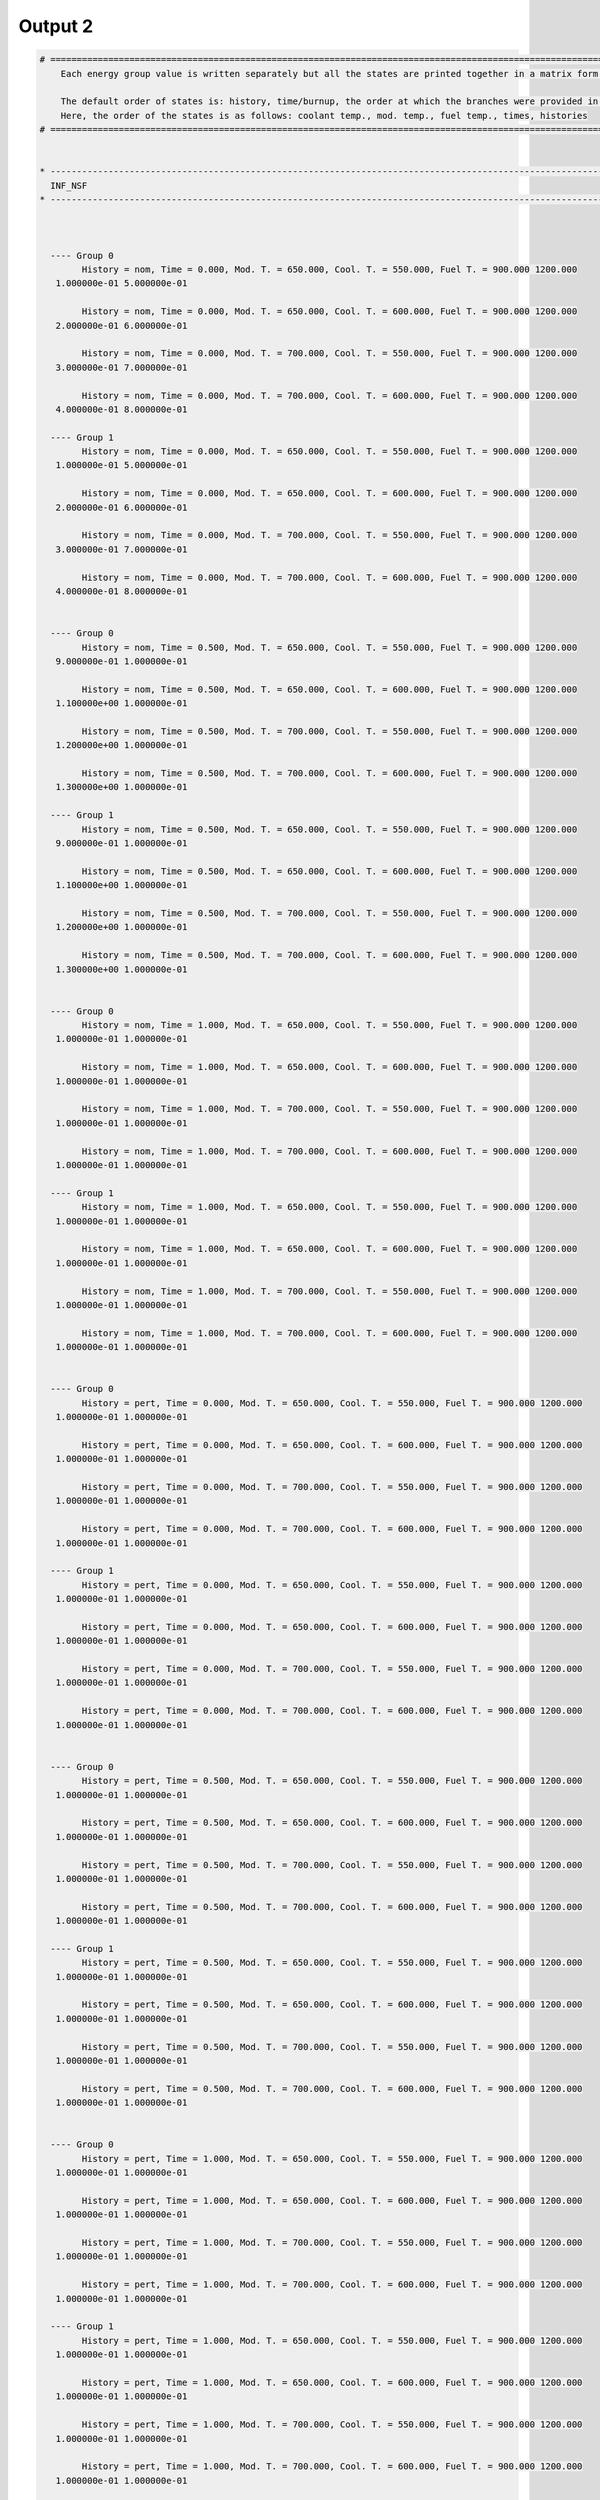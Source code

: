 .. _single_output2:

Output 2
--------

.. code::

	# ===================================================================================================================================================
	    Each energy group value is written separately but all the states are printed together in a matrix form.
	    
	    The default order of states is: history, time/burnup, the order at which the branches were provided in the universe file.
	    Here, the order of the states is as follows: coolant temp., mod. temp., fuel temp., times, histories
	# ===================================================================================================================================================
	
	
	* ---------------------------------------------------------------------------------------------------------------------------------------------------
	  INF_NSF
	* ---------------------------------------------------------------------------------------------------------------------------------------------------
	
	
	
	  ---- Group 0 
		History = nom, Time = 0.000, Mod. T. = 650.000, Cool. T. = 550.000, Fuel T. = 900.000 1200.000
	   1.000000e-01 5.000000e-01 
	
		History = nom, Time = 0.000, Mod. T. = 650.000, Cool. T. = 600.000, Fuel T. = 900.000 1200.000
	   2.000000e-01 6.000000e-01 
	
		History = nom, Time = 0.000, Mod. T. = 700.000, Cool. T. = 550.000, Fuel T. = 900.000 1200.000
	   3.000000e-01 7.000000e-01 
	
		History = nom, Time = 0.000, Mod. T. = 700.000, Cool. T. = 600.000, Fuel T. = 900.000 1200.000
	   4.000000e-01 8.000000e-01 
	
	  ---- Group 1 
		History = nom, Time = 0.000, Mod. T. = 650.000, Cool. T. = 550.000, Fuel T. = 900.000 1200.000
	   1.000000e-01 5.000000e-01 
	
		History = nom, Time = 0.000, Mod. T. = 650.000, Cool. T. = 600.000, Fuel T. = 900.000 1200.000
	   2.000000e-01 6.000000e-01 
	
		History = nom, Time = 0.000, Mod. T. = 700.000, Cool. T. = 550.000, Fuel T. = 900.000 1200.000
	   3.000000e-01 7.000000e-01 
	
		History = nom, Time = 0.000, Mod. T. = 700.000, Cool. T. = 600.000, Fuel T. = 900.000 1200.000
	   4.000000e-01 8.000000e-01 
	
	
	  ---- Group 0 
		History = nom, Time = 0.500, Mod. T. = 650.000, Cool. T. = 550.000, Fuel T. = 900.000 1200.000
	   9.000000e-01 1.000000e-01 
	
		History = nom, Time = 0.500, Mod. T. = 650.000, Cool. T. = 600.000, Fuel T. = 900.000 1200.000
	   1.100000e+00 1.000000e-01 
	
		History = nom, Time = 0.500, Mod. T. = 700.000, Cool. T. = 550.000, Fuel T. = 900.000 1200.000
	   1.200000e+00 1.000000e-01 
	
		History = nom, Time = 0.500, Mod. T. = 700.000, Cool. T. = 600.000, Fuel T. = 900.000 1200.000
	   1.300000e+00 1.000000e-01 
	
	  ---- Group 1 
		History = nom, Time = 0.500, Mod. T. = 650.000, Cool. T. = 550.000, Fuel T. = 900.000 1200.000
	   9.000000e-01 1.000000e-01 
	
		History = nom, Time = 0.500, Mod. T. = 650.000, Cool. T. = 600.000, Fuel T. = 900.000 1200.000
	   1.100000e+00 1.000000e-01 
	
		History = nom, Time = 0.500, Mod. T. = 700.000, Cool. T. = 550.000, Fuel T. = 900.000 1200.000
	   1.200000e+00 1.000000e-01 
	
		History = nom, Time = 0.500, Mod. T. = 700.000, Cool. T. = 600.000, Fuel T. = 900.000 1200.000
	   1.300000e+00 1.000000e-01 
	
	
	  ---- Group 0 
		History = nom, Time = 1.000, Mod. T. = 650.000, Cool. T. = 550.000, Fuel T. = 900.000 1200.000
	   1.000000e-01 1.000000e-01 
	
		History = nom, Time = 1.000, Mod. T. = 650.000, Cool. T. = 600.000, Fuel T. = 900.000 1200.000
	   1.000000e-01 1.000000e-01 
	
		History = nom, Time = 1.000, Mod. T. = 700.000, Cool. T. = 550.000, Fuel T. = 900.000 1200.000
	   1.000000e-01 1.000000e-01 
	
		History = nom, Time = 1.000, Mod. T. = 700.000, Cool. T. = 600.000, Fuel T. = 900.000 1200.000
	   1.000000e-01 1.000000e-01 
	
	  ---- Group 1 
		History = nom, Time = 1.000, Mod. T. = 650.000, Cool. T. = 550.000, Fuel T. = 900.000 1200.000
	   1.000000e-01 1.000000e-01 
	
		History = nom, Time = 1.000, Mod. T. = 650.000, Cool. T. = 600.000, Fuel T. = 900.000 1200.000
	   1.000000e-01 1.000000e-01 
	
		History = nom, Time = 1.000, Mod. T. = 700.000, Cool. T. = 550.000, Fuel T. = 900.000 1200.000
	   1.000000e-01 1.000000e-01 
	
		History = nom, Time = 1.000, Mod. T. = 700.000, Cool. T. = 600.000, Fuel T. = 900.000 1200.000
	   1.000000e-01 1.000000e-01 
	
	
	  ---- Group 0 
		History = pert, Time = 0.000, Mod. T. = 650.000, Cool. T. = 550.000, Fuel T. = 900.000 1200.000
	   1.000000e-01 1.000000e-01 
	
		History = pert, Time = 0.000, Mod. T. = 650.000, Cool. T. = 600.000, Fuel T. = 900.000 1200.000
	   1.000000e-01 1.000000e-01 
	
		History = pert, Time = 0.000, Mod. T. = 700.000, Cool. T. = 550.000, Fuel T. = 900.000 1200.000
	   1.000000e-01 1.000000e-01 
	
		History = pert, Time = 0.000, Mod. T. = 700.000, Cool. T. = 600.000, Fuel T. = 900.000 1200.000
	   1.000000e-01 1.000000e-01 
	
	  ---- Group 1 
		History = pert, Time = 0.000, Mod. T. = 650.000, Cool. T. = 550.000, Fuel T. = 900.000 1200.000
	   1.000000e-01 1.000000e-01 
	
		History = pert, Time = 0.000, Mod. T. = 650.000, Cool. T. = 600.000, Fuel T. = 900.000 1200.000
	   1.000000e-01 1.000000e-01 
	
		History = pert, Time = 0.000, Mod. T. = 700.000, Cool. T. = 550.000, Fuel T. = 900.000 1200.000
	   1.000000e-01 1.000000e-01 
	
		History = pert, Time = 0.000, Mod. T. = 700.000, Cool. T. = 600.000, Fuel T. = 900.000 1200.000
	   1.000000e-01 1.000000e-01 
	
	
	  ---- Group 0 
		History = pert, Time = 0.500, Mod. T. = 650.000, Cool. T. = 550.000, Fuel T. = 900.000 1200.000
	   1.000000e-01 1.000000e-01 
	
		History = pert, Time = 0.500, Mod. T. = 650.000, Cool. T. = 600.000, Fuel T. = 900.000 1200.000
	   1.000000e-01 1.000000e-01 
	
		History = pert, Time = 0.500, Mod. T. = 700.000, Cool. T. = 550.000, Fuel T. = 900.000 1200.000
	   1.000000e-01 1.000000e-01 
	
		History = pert, Time = 0.500, Mod. T. = 700.000, Cool. T. = 600.000, Fuel T. = 900.000 1200.000
	   1.000000e-01 1.000000e-01 
	
	  ---- Group 1 
		History = pert, Time = 0.500, Mod. T. = 650.000, Cool. T. = 550.000, Fuel T. = 900.000 1200.000
	   1.000000e-01 1.000000e-01 
	
		History = pert, Time = 0.500, Mod. T. = 650.000, Cool. T. = 600.000, Fuel T. = 900.000 1200.000
	   1.000000e-01 1.000000e-01 
	
		History = pert, Time = 0.500, Mod. T. = 700.000, Cool. T. = 550.000, Fuel T. = 900.000 1200.000
	   1.000000e-01 1.000000e-01 
	
		History = pert, Time = 0.500, Mod. T. = 700.000, Cool. T. = 600.000, Fuel T. = 900.000 1200.000
	   1.000000e-01 1.000000e-01 
	
	
	  ---- Group 0 
		History = pert, Time = 1.000, Mod. T. = 650.000, Cool. T. = 550.000, Fuel T. = 900.000 1200.000
	   1.000000e-01 1.000000e-01 
	
		History = pert, Time = 1.000, Mod. T. = 650.000, Cool. T. = 600.000, Fuel T. = 900.000 1200.000
	   1.000000e-01 1.000000e-01 
	
		History = pert, Time = 1.000, Mod. T. = 700.000, Cool. T. = 550.000, Fuel T. = 900.000 1200.000
	   1.000000e-01 1.000000e-01 
	
		History = pert, Time = 1.000, Mod. T. = 700.000, Cool. T. = 600.000, Fuel T. = 900.000 1200.000
	   1.000000e-01 1.000000e-01 
	
	  ---- Group 1 
		History = pert, Time = 1.000, Mod. T. = 650.000, Cool. T. = 550.000, Fuel T. = 900.000 1200.000
	   1.000000e-01 1.000000e-01 
	
		History = pert, Time = 1.000, Mod. T. = 650.000, Cool. T. = 600.000, Fuel T. = 900.000 1200.000
	   1.000000e-01 1.000000e-01 
	
		History = pert, Time = 1.000, Mod. T. = 700.000, Cool. T. = 550.000, Fuel T. = 900.000 1200.000
	   1.000000e-01 1.000000e-01 
	
		History = pert, Time = 1.000, Mod. T. = 700.000, Cool. T. = 600.000, Fuel T. = 900.000 1200.000
	   1.000000e-01 1.000000e-01 
	
	
	
	* ---------------------------------------------------------------------------------------------------------------------------------------------------
	  INF_SP0
	* ---------------------------------------------------------------------------------------------------------------------------------------------------
	
	
	
	  ---- Group 0 --> Group 0 
		History = nom, Time = 0.000, Mod. T. = 650.000, Cool. T. = 550.000, Fuel T. = 900.000 1200.000
	   1.000000e-01 1.000000e-01 
	
		History = nom, Time = 0.000, Mod. T. = 650.000, Cool. T. = 600.000, Fuel T. = 900.000 1200.000
	   1.000000e-01 1.000000e-01 
	
		History = nom, Time = 0.000, Mod. T. = 700.000, Cool. T. = 550.000, Fuel T. = 900.000 1200.000
	   1.000000e-01 1.000000e-01 
	
		History = nom, Time = 0.000, Mod. T. = 700.000, Cool. T. = 600.000, Fuel T. = 900.000 1200.000
	   1.000000e-01 1.000000e-01 
	
	  ---- Group 0 --> Group 1 
		History = nom, Time = 0.000, Mod. T. = 650.000, Cool. T. = 550.000, Fuel T. = 900.000 1200.000
	   1.000000e-01 1.000000e-01 
	
		History = nom, Time = 0.000, Mod. T. = 650.000, Cool. T. = 600.000, Fuel T. = 900.000 1200.000
	   1.000000e-01 1.000000e-01 
	
		History = nom, Time = 0.000, Mod. T. = 700.000, Cool. T. = 550.000, Fuel T. = 900.000 1200.000
	   1.000000e-01 1.000000e-01 
	
		History = nom, Time = 0.000, Mod. T. = 700.000, Cool. T. = 600.000, Fuel T. = 900.000 1200.000
	   1.000000e-01 1.000000e-01 
	
	  ---- Group 1 --> Group 0 
		History = nom, Time = 0.000, Mod. T. = 650.000, Cool. T. = 550.000, Fuel T. = 900.000 1200.000
	   1.000000e-01 1.000000e-01 
	
		History = nom, Time = 0.000, Mod. T. = 650.000, Cool. T. = 600.000, Fuel T. = 900.000 1200.000
	   1.000000e-01 1.000000e-01 
	
		History = nom, Time = 0.000, Mod. T. = 700.000, Cool. T. = 550.000, Fuel T. = 900.000 1200.000
	   1.000000e-01 1.000000e-01 
	
		History = nom, Time = 0.000, Mod. T. = 700.000, Cool. T. = 600.000, Fuel T. = 900.000 1200.000
	   1.000000e-01 1.000000e-01 
	
	  ---- Group 1 --> Group 1 
		History = nom, Time = 0.000, Mod. T. = 650.000, Cool. T. = 550.000, Fuel T. = 900.000 1200.000
	   1.000000e-01 1.000000e-01 
	
		History = nom, Time = 0.000, Mod. T. = 650.000, Cool. T. = 600.000, Fuel T. = 900.000 1200.000
	   1.000000e-01 1.000000e-01 
	
		History = nom, Time = 0.000, Mod. T. = 700.000, Cool. T. = 550.000, Fuel T. = 900.000 1200.000
	   1.000000e-01 1.000000e-01 
	
		History = nom, Time = 0.000, Mod. T. = 700.000, Cool. T. = 600.000, Fuel T. = 900.000 1200.000
	   1.000000e-01 1.000000e-01 
	
	
	  ---- Group 0 --> Group 0 
		History = nom, Time = 0.500, Mod. T. = 650.000, Cool. T. = 550.000, Fuel T. = 900.000 1200.000
	   1.000000e-01 1.000000e-01 
	
		History = nom, Time = 0.500, Mod. T. = 650.000, Cool. T. = 600.000, Fuel T. = 900.000 1200.000
	   1.000000e-01 1.000000e-01 
	
		History = nom, Time = 0.500, Mod. T. = 700.000, Cool. T. = 550.000, Fuel T. = 900.000 1200.000
	   1.000000e-01 1.000000e-01 
	
		History = nom, Time = 0.500, Mod. T. = 700.000, Cool. T. = 600.000, Fuel T. = 900.000 1200.000
	   1.000000e-01 1.000000e-01 
	
	  ---- Group 0 --> Group 1 
		History = nom, Time = 0.500, Mod. T. = 650.000, Cool. T. = 550.000, Fuel T. = 900.000 1200.000
	   1.000000e-01 1.000000e-01 
	
		History = nom, Time = 0.500, Mod. T. = 650.000, Cool. T. = 600.000, Fuel T. = 900.000 1200.000
	   1.000000e-01 1.000000e-01 
	
		History = nom, Time = 0.500, Mod. T. = 700.000, Cool. T. = 550.000, Fuel T. = 900.000 1200.000
	   1.000000e-01 1.000000e-01 
	
		History = nom, Time = 0.500, Mod. T. = 700.000, Cool. T. = 600.000, Fuel T. = 900.000 1200.000
	   1.000000e-01 1.000000e-01 
	
	  ---- Group 1 --> Group 0 
		History = nom, Time = 0.500, Mod. T. = 650.000, Cool. T. = 550.000, Fuel T. = 900.000 1200.000
	   1.000000e-01 1.000000e-01 
	
		History = nom, Time = 0.500, Mod. T. = 650.000, Cool. T. = 600.000, Fuel T. = 900.000 1200.000
	   1.000000e-01 1.000000e-01 
	
		History = nom, Time = 0.500, Mod. T. = 700.000, Cool. T. = 550.000, Fuel T. = 900.000 1200.000
	   1.000000e-01 1.000000e-01 
	
		History = nom, Time = 0.500, Mod. T. = 700.000, Cool. T. = 600.000, Fuel T. = 900.000 1200.000
	   1.000000e-01 1.000000e-01 
	
	  ---- Group 1 --> Group 1 
		History = nom, Time = 0.500, Mod. T. = 650.000, Cool. T. = 550.000, Fuel T. = 900.000 1200.000
	   1.000000e-01 1.000000e-01 
	
		History = nom, Time = 0.500, Mod. T. = 650.000, Cool. T. = 600.000, Fuel T. = 900.000 1200.000
	   1.000000e-01 1.000000e-01 
	
		History = nom, Time = 0.500, Mod. T. = 700.000, Cool. T. = 550.000, Fuel T. = 900.000 1200.000
	   1.000000e-01 1.000000e-01 
	
		History = nom, Time = 0.500, Mod. T. = 700.000, Cool. T. = 600.000, Fuel T. = 900.000 1200.000
	   1.000000e-01 1.000000e-01 
	
	
	  ---- Group 0 --> Group 0 
		History = nom, Time = 1.000, Mod. T. = 650.000, Cool. T. = 550.000, Fuel T. = 900.000 1200.000
	   1.000000e-01 1.000000e-01 
	
		History = nom, Time = 1.000, Mod. T. = 650.000, Cool. T. = 600.000, Fuel T. = 900.000 1200.000
	   1.000000e-01 1.000000e-01 
	
		History = nom, Time = 1.000, Mod. T. = 700.000, Cool. T. = 550.000, Fuel T. = 900.000 1200.000
	   1.000000e-01 1.000000e-01 
	
		History = nom, Time = 1.000, Mod. T. = 700.000, Cool. T. = 600.000, Fuel T. = 900.000 1200.000
	   1.000000e-01 1.000000e-01 
	
	  ---- Group 0 --> Group 1 
		History = nom, Time = 1.000, Mod. T. = 650.000, Cool. T. = 550.000, Fuel T. = 900.000 1200.000
	   1.000000e-01 1.000000e-01 
	
		History = nom, Time = 1.000, Mod. T. = 650.000, Cool. T. = 600.000, Fuel T. = 900.000 1200.000
	   1.000000e-01 1.000000e-01 
	
		History = nom, Time = 1.000, Mod. T. = 700.000, Cool. T. = 550.000, Fuel T. = 900.000 1200.000
	   1.000000e-01 1.000000e-01 
	
		History = nom, Time = 1.000, Mod. T. = 700.000, Cool. T. = 600.000, Fuel T. = 900.000 1200.000
	   1.000000e-01 1.000000e-01 
	
	  ---- Group 1 --> Group 0 
		History = nom, Time = 1.000, Mod. T. = 650.000, Cool. T. = 550.000, Fuel T. = 900.000 1200.000
	   1.000000e-01 1.000000e-01 
	
		History = nom, Time = 1.000, Mod. T. = 650.000, Cool. T. = 600.000, Fuel T. = 900.000 1200.000
	   1.000000e-01 1.000000e-01 
	
		History = nom, Time = 1.000, Mod. T. = 700.000, Cool. T. = 550.000, Fuel T. = 900.000 1200.000
	   1.000000e-01 1.000000e-01 
	
		History = nom, Time = 1.000, Mod. T. = 700.000, Cool. T. = 600.000, Fuel T. = 900.000 1200.000
	   1.000000e-01 1.000000e-01 
	
	  ---- Group 1 --> Group 1 
		History = nom, Time = 1.000, Mod. T. = 650.000, Cool. T. = 550.000, Fuel T. = 900.000 1200.000
	   1.000000e-01 1.000000e-01 
	
		History = nom, Time = 1.000, Mod. T. = 650.000, Cool. T. = 600.000, Fuel T. = 900.000 1200.000
	   1.000000e-01 1.000000e-01 
	
		History = nom, Time = 1.000, Mod. T. = 700.000, Cool. T. = 550.000, Fuel T. = 900.000 1200.000
	   1.000000e-01 1.000000e-01 
	
		History = nom, Time = 1.000, Mod. T. = 700.000, Cool. T. = 600.000, Fuel T. = 900.000 1200.000
	   1.000000e-01 1.000000e-01 
	
	
	  ---- Group 0 --> Group 0 
		History = pert, Time = 0.000, Mod. T. = 650.000, Cool. T. = 550.000, Fuel T. = 900.000 1200.000
	   1.000000e-01 1.000000e-01 
	
		History = pert, Time = 0.000, Mod. T. = 650.000, Cool. T. = 600.000, Fuel T. = 900.000 1200.000
	   1.000000e-01 1.000000e-01 
	
		History = pert, Time = 0.000, Mod. T. = 700.000, Cool. T. = 550.000, Fuel T. = 900.000 1200.000
	   1.000000e-01 1.000000e-01 
	
		History = pert, Time = 0.000, Mod. T. = 700.000, Cool. T. = 600.000, Fuel T. = 900.000 1200.000
	   1.000000e-01 1.000000e-01 
	
	  ---- Group 0 --> Group 1 
		History = pert, Time = 0.000, Mod. T. = 650.000, Cool. T. = 550.000, Fuel T. = 900.000 1200.000
	   1.000000e-01 1.000000e-01 
	
		History = pert, Time = 0.000, Mod. T. = 650.000, Cool. T. = 600.000, Fuel T. = 900.000 1200.000
	   1.000000e-01 1.000000e-01 
	
		History = pert, Time = 0.000, Mod. T. = 700.000, Cool. T. = 550.000, Fuel T. = 900.000 1200.000
	   1.000000e-01 1.000000e-01 
	
		History = pert, Time = 0.000, Mod. T. = 700.000, Cool. T. = 600.000, Fuel T. = 900.000 1200.000
	   1.000000e-01 1.000000e-01 
	
	  ---- Group 1 --> Group 0 
		History = pert, Time = 0.000, Mod. T. = 650.000, Cool. T. = 550.000, Fuel T. = 900.000 1200.000
	   1.000000e-01 1.000000e-01 
	
		History = pert, Time = 0.000, Mod. T. = 650.000, Cool. T. = 600.000, Fuel T. = 900.000 1200.000
	   1.000000e-01 1.000000e-01 
	
		History = pert, Time = 0.000, Mod. T. = 700.000, Cool. T. = 550.000, Fuel T. = 900.000 1200.000
	   1.000000e-01 1.000000e-01 
	
		History = pert, Time = 0.000, Mod. T. = 700.000, Cool. T. = 600.000, Fuel T. = 900.000 1200.000
	   1.000000e-01 1.000000e-01 
	
	  ---- Group 1 --> Group 1 
		History = pert, Time = 0.000, Mod. T. = 650.000, Cool. T. = 550.000, Fuel T. = 900.000 1200.000
	   1.000000e-01 1.000000e-01 
	
		History = pert, Time = 0.000, Mod. T. = 650.000, Cool. T. = 600.000, Fuel T. = 900.000 1200.000
	   1.000000e-01 1.000000e-01 
	
		History = pert, Time = 0.000, Mod. T. = 700.000, Cool. T. = 550.000, Fuel T. = 900.000 1200.000
	   1.000000e-01 1.000000e-01 
	
		History = pert, Time = 0.000, Mod. T. = 700.000, Cool. T. = 600.000, Fuel T. = 900.000 1200.000
	   1.000000e-01 1.000000e-01 
	
	
	  ---- Group 0 --> Group 0 
		History = pert, Time = 0.500, Mod. T. = 650.000, Cool. T. = 550.000, Fuel T. = 900.000 1200.000
	   1.000000e-01 1.000000e-01 
	
		History = pert, Time = 0.500, Mod. T. = 650.000, Cool. T. = 600.000, Fuel T. = 900.000 1200.000
	   1.000000e-01 1.000000e-01 
	
		History = pert, Time = 0.500, Mod. T. = 700.000, Cool. T. = 550.000, Fuel T. = 900.000 1200.000
	   1.000000e-01 1.000000e-01 
	
		History = pert, Time = 0.500, Mod. T. = 700.000, Cool. T. = 600.000, Fuel T. = 900.000 1200.000
	   1.000000e-01 1.000000e-01 
	
	  ---- Group 0 --> Group 1 
		History = pert, Time = 0.500, Mod. T. = 650.000, Cool. T. = 550.000, Fuel T. = 900.000 1200.000
	   1.000000e-01 1.000000e-01 
	
		History = pert, Time = 0.500, Mod. T. = 650.000, Cool. T. = 600.000, Fuel T. = 900.000 1200.000
	   1.000000e-01 1.000000e-01 
	
		History = pert, Time = 0.500, Mod. T. = 700.000, Cool. T. = 550.000, Fuel T. = 900.000 1200.000
	   1.000000e-01 1.000000e-01 
	
		History = pert, Time = 0.500, Mod. T. = 700.000, Cool. T. = 600.000, Fuel T. = 900.000 1200.000
	   1.000000e-01 1.000000e-01 
	
	  ---- Group 1 --> Group 0 
		History = pert, Time = 0.500, Mod. T. = 650.000, Cool. T. = 550.000, Fuel T. = 900.000 1200.000
	   1.000000e-01 1.000000e-01 
	
		History = pert, Time = 0.500, Mod. T. = 650.000, Cool. T. = 600.000, Fuel T. = 900.000 1200.000
	   1.000000e-01 1.000000e-01 
	
		History = pert, Time = 0.500, Mod. T. = 700.000, Cool. T. = 550.000, Fuel T. = 900.000 1200.000
	   1.000000e-01 1.000000e-01 
	
		History = pert, Time = 0.500, Mod. T. = 700.000, Cool. T. = 600.000, Fuel T. = 900.000 1200.000
	   1.000000e-01 1.000000e-01 
	
	  ---- Group 1 --> Group 1 
		History = pert, Time = 0.500, Mod. T. = 650.000, Cool. T. = 550.000, Fuel T. = 900.000 1200.000
	   1.000000e-01 1.000000e-01 
	
		History = pert, Time = 0.500, Mod. T. = 650.000, Cool. T. = 600.000, Fuel T. = 900.000 1200.000
	   1.000000e-01 1.000000e-01 
	
		History = pert, Time = 0.500, Mod. T. = 700.000, Cool. T. = 550.000, Fuel T. = 900.000 1200.000
	   1.000000e-01 1.000000e-01 
	
		History = pert, Time = 0.500, Mod. T. = 700.000, Cool. T. = 600.000, Fuel T. = 900.000 1200.000
	   1.000000e-01 1.000000e-01 
	
	
	  ---- Group 0 --> Group 0 
		History = pert, Time = 1.000, Mod. T. = 650.000, Cool. T. = 550.000, Fuel T. = 900.000 1200.000
	   1.000000e-01 1.000000e-01 
	
		History = pert, Time = 1.000, Mod. T. = 650.000, Cool. T. = 600.000, Fuel T. = 900.000 1200.000
	   1.000000e-01 1.000000e-01 
	
		History = pert, Time = 1.000, Mod. T. = 700.000, Cool. T. = 550.000, Fuel T. = 900.000 1200.000
	   1.000000e-01 1.000000e-01 
	
		History = pert, Time = 1.000, Mod. T. = 700.000, Cool. T. = 600.000, Fuel T. = 900.000 1200.000
	   1.000000e-01 1.000000e-01 
	
	  ---- Group 0 --> Group 1 
		History = pert, Time = 1.000, Mod. T. = 650.000, Cool. T. = 550.000, Fuel T. = 900.000 1200.000
	   1.000000e-01 1.000000e-01 
	
		History = pert, Time = 1.000, Mod. T. = 650.000, Cool. T. = 600.000, Fuel T. = 900.000 1200.000
	   1.000000e-01 1.000000e-01 
	
		History = pert, Time = 1.000, Mod. T. = 700.000, Cool. T. = 550.000, Fuel T. = 900.000 1200.000
	   1.000000e-01 1.000000e-01 
	
		History = pert, Time = 1.000, Mod. T. = 700.000, Cool. T. = 600.000, Fuel T. = 900.000 1200.000
	   1.000000e-01 1.000000e-01 
	
	  ---- Group 1 --> Group 0 
		History = pert, Time = 1.000, Mod. T. = 650.000, Cool. T. = 550.000, Fuel T. = 900.000 1200.000
	   1.000000e-01 1.000000e-01 
	
		History = pert, Time = 1.000, Mod. T. = 650.000, Cool. T. = 600.000, Fuel T. = 900.000 1200.000
	   1.000000e-01 1.000000e-01 
	
		History = pert, Time = 1.000, Mod. T. = 700.000, Cool. T. = 550.000, Fuel T. = 900.000 1200.000
	   1.000000e-01 1.000000e-01 
	
		History = pert, Time = 1.000, Mod. T. = 700.000, Cool. T. = 600.000, Fuel T. = 900.000 1200.000
	   1.000000e-01 1.000000e-01 
	
	  ---- Group 1 --> Group 1 
		History = pert, Time = 1.000, Mod. T. = 650.000, Cool. T. = 550.000, Fuel T. = 900.000 1200.000
	   1.000000e-01 1.000000e-01 
	
		History = pert, Time = 1.000, Mod. T. = 650.000, Cool. T. = 600.000, Fuel T. = 900.000 1200.000
	   1.000000e-01 1.000000e-01 
	
		History = pert, Time = 1.000, Mod. T. = 700.000, Cool. T. = 550.000, Fuel T. = 900.000 1200.000
	   1.000000e-01 1.000000e-01 
	
		History = pert, Time = 1.000, Mod. T. = 700.000, Cool. T. = 600.000, Fuel T. = 900.000 1200.000
	   1.000000e-01 1.000000e-01 
	
	
	
	* ---------------------------------------------------------------------------------------------------------------------------------------------------
	  MICROSCOPIC FISSION XS
	* ---------------------------------------------------------------------------------------------------------------------------------------------------
	
	
	
	Isotope 531350
	  ---- Group 0
		History = nom, Time = 0.000, Mod. T. = 650.000, Cool. T. = 550.000, Fuel T. = 900.000 1200.000
	   1.000000e-01 1.000000e-01 
	
		History = nom, Time = 0.000, Mod. T. = 650.000, Cool. T. = 600.000, Fuel T. = 900.000 1200.000
	   1.000000e-01 1.000000e-01 
	
		History = nom, Time = 0.000, Mod. T. = 700.000, Cool. T. = 550.000, Fuel T. = 900.000 1200.000
	   1.000000e-01 1.000000e-01 
	
		History = nom, Time = 0.000, Mod. T. = 700.000, Cool. T. = 600.000, Fuel T. = 900.000 1200.000
	   1.000000e-01 1.000000e-01 
	
	  ---- Group 1
		History = nom, Time = 0.000, Mod. T. = 650.000, Cool. T. = 550.000, Fuel T. = 900.000 1200.000
	   1.000000e-01 1.000000e-01 
	
		History = nom, Time = 0.000, Mod. T. = 650.000, Cool. T. = 600.000, Fuel T. = 900.000 1200.000
	   1.000000e-01 1.000000e-01 
	
		History = nom, Time = 0.000, Mod. T. = 700.000, Cool. T. = 550.000, Fuel T. = 900.000 1200.000
	   1.000000e-01 1.000000e-01 
	
		History = nom, Time = 0.000, Mod. T. = 700.000, Cool. T. = 600.000, Fuel T. = 900.000 1200.000
	   1.000000e-01 1.000000e-01 
	
	Isotope 541350
	  ---- Group 0
		History = nom, Time = 0.000, Mod. T. = 650.000, Cool. T. = 550.000, Fuel T. = 900.000 1200.000
	   1.000000e-01 1.000000e-01 
	
		History = nom, Time = 0.000, Mod. T. = 650.000, Cool. T. = 600.000, Fuel T. = 900.000 1200.000
	   1.000000e-01 1.000000e-01 
	
		History = nom, Time = 0.000, Mod. T. = 700.000, Cool. T. = 550.000, Fuel T. = 900.000 1200.000
	   1.000000e-01 1.000000e-01 
	
		History = nom, Time = 0.000, Mod. T. = 700.000, Cool. T. = 600.000, Fuel T. = 900.000 1200.000
	   1.000000e-01 1.000000e-01 
	
	  ---- Group 1
		History = nom, Time = 0.000, Mod. T. = 650.000, Cool. T. = 550.000, Fuel T. = 900.000 1200.000
	   1.000000e-01 1.000000e-01 
	
		History = nom, Time = 0.000, Mod. T. = 650.000, Cool. T. = 600.000, Fuel T. = 900.000 1200.000
	   1.000000e-01 1.000000e-01 
	
		History = nom, Time = 0.000, Mod. T. = 700.000, Cool. T. = 550.000, Fuel T. = 900.000 1200.000
	   1.000000e-01 1.000000e-01 
	
		History = nom, Time = 0.000, Mod. T. = 700.000, Cool. T. = 600.000, Fuel T. = 900.000 1200.000
	   1.000000e-01 1.000000e-01 
	
	Isotope 922350
	  ---- Group 0
		History = nom, Time = 0.000, Mod. T. = 650.000, Cool. T. = 550.000, Fuel T. = 900.000 1200.000
	   1.000000e-01 1.000000e-01 
	
		History = nom, Time = 0.000, Mod. T. = 650.000, Cool. T. = 600.000, Fuel T. = 900.000 1200.000
	   1.000000e-01 1.000000e-01 
	
		History = nom, Time = 0.000, Mod. T. = 700.000, Cool. T. = 550.000, Fuel T. = 900.000 1200.000
	   1.000000e-01 1.000000e-01 
	
		History = nom, Time = 0.000, Mod. T. = 700.000, Cool. T. = 600.000, Fuel T. = 900.000 1200.000
	   1.000000e-01 1.000000e-01 
	
	  ---- Group 1
		History = nom, Time = 0.000, Mod. T. = 650.000, Cool. T. = 550.000, Fuel T. = 900.000 1200.000
	   1.000000e-01 1.000000e-01 
	
		History = nom, Time = 0.000, Mod. T. = 650.000, Cool. T. = 600.000, Fuel T. = 900.000 1200.000
	   1.000000e-01 1.000000e-01 
	
		History = nom, Time = 0.000, Mod. T. = 700.000, Cool. T. = 550.000, Fuel T. = 900.000 1200.000
	   1.000000e-01 1.000000e-01 
	
		History = nom, Time = 0.000, Mod. T. = 700.000, Cool. T. = 600.000, Fuel T. = 900.000 1200.000
	   1.000000e-01 1.000000e-01 
	
	
	Isotope 531350
	  ---- Group 0
		History = nom, Time = 0.500, Mod. T. = 650.000, Cool. T. = 550.000, Fuel T. = 900.000 1200.000
	   1.000000e-01 1.000000e-01 
	
		History = nom, Time = 0.500, Mod. T. = 650.000, Cool. T. = 600.000, Fuel T. = 900.000 1200.000
	   1.000000e-01 1.000000e-01 
	
		History = nom, Time = 0.500, Mod. T. = 700.000, Cool. T. = 550.000, Fuel T. = 900.000 1200.000
	   1.000000e-01 1.000000e-01 
	
		History = nom, Time = 0.500, Mod. T. = 700.000, Cool. T. = 600.000, Fuel T. = 900.000 1200.000
	   1.000000e-01 1.000000e-01 
	
	  ---- Group 1
		History = nom, Time = 0.500, Mod. T. = 650.000, Cool. T. = 550.000, Fuel T. = 900.000 1200.000
	   1.000000e-01 1.000000e-01 
	
		History = nom, Time = 0.500, Mod. T. = 650.000, Cool. T. = 600.000, Fuel T. = 900.000 1200.000
	   1.000000e-01 1.000000e-01 
	
		History = nom, Time = 0.500, Mod. T. = 700.000, Cool. T. = 550.000, Fuel T. = 900.000 1200.000
	   1.000000e-01 1.000000e-01 
	
		History = nom, Time = 0.500, Mod. T. = 700.000, Cool. T. = 600.000, Fuel T. = 900.000 1200.000
	   1.000000e-01 1.000000e-01 
	
	Isotope 541350
	  ---- Group 0
		History = nom, Time = 0.500, Mod. T. = 650.000, Cool. T. = 550.000, Fuel T. = 900.000 1200.000
	   1.000000e-01 1.000000e-01 
	
		History = nom, Time = 0.500, Mod. T. = 650.000, Cool. T. = 600.000, Fuel T. = 900.000 1200.000
	   1.000000e-01 1.000000e-01 
	
		History = nom, Time = 0.500, Mod. T. = 700.000, Cool. T. = 550.000, Fuel T. = 900.000 1200.000
	   1.000000e-01 1.000000e-01 
	
		History = nom, Time = 0.500, Mod. T. = 700.000, Cool. T. = 600.000, Fuel T. = 900.000 1200.000
	   1.000000e-01 1.000000e-01 
	
	  ---- Group 1
		History = nom, Time = 0.500, Mod. T. = 650.000, Cool. T. = 550.000, Fuel T. = 900.000 1200.000
	   1.000000e-01 1.000000e-01 
	
		History = nom, Time = 0.500, Mod. T. = 650.000, Cool. T. = 600.000, Fuel T. = 900.000 1200.000
	   1.000000e-01 1.000000e-01 
	
		History = nom, Time = 0.500, Mod. T. = 700.000, Cool. T. = 550.000, Fuel T. = 900.000 1200.000
	   1.000000e-01 1.000000e-01 
	
		History = nom, Time = 0.500, Mod. T. = 700.000, Cool. T. = 600.000, Fuel T. = 900.000 1200.000
	   1.000000e-01 1.000000e-01 
	
	Isotope 922350
	  ---- Group 0
		History = nom, Time = 0.500, Mod. T. = 650.000, Cool. T. = 550.000, Fuel T. = 900.000 1200.000
	   1.000000e-01 1.000000e-01 
	
		History = nom, Time = 0.500, Mod. T. = 650.000, Cool. T. = 600.000, Fuel T. = 900.000 1200.000
	   1.000000e-01 1.000000e-01 
	
		History = nom, Time = 0.500, Mod. T. = 700.000, Cool. T. = 550.000, Fuel T. = 900.000 1200.000
	   1.000000e-01 1.000000e-01 
	
		History = nom, Time = 0.500, Mod. T. = 700.000, Cool. T. = 600.000, Fuel T. = 900.000 1200.000
	   1.000000e-01 1.000000e-01 
	
	  ---- Group 1
		History = nom, Time = 0.500, Mod. T. = 650.000, Cool. T. = 550.000, Fuel T. = 900.000 1200.000
	   1.000000e-01 1.000000e-01 
	
		History = nom, Time = 0.500, Mod. T. = 650.000, Cool. T. = 600.000, Fuel T. = 900.000 1200.000
	   1.000000e-01 1.000000e-01 
	
		History = nom, Time = 0.500, Mod. T. = 700.000, Cool. T. = 550.000, Fuel T. = 900.000 1200.000
	   1.000000e-01 1.000000e-01 
	
		History = nom, Time = 0.500, Mod. T. = 700.000, Cool. T. = 600.000, Fuel T. = 900.000 1200.000
	   1.000000e-01 1.000000e-01 
	
	
	Isotope 531350
	  ---- Group 0
		History = nom, Time = 1.000, Mod. T. = 650.000, Cool. T. = 550.000, Fuel T. = 900.000 1200.000
	   1.000000e-01 1.000000e-01 
	
		History = nom, Time = 1.000, Mod. T. = 650.000, Cool. T. = 600.000, Fuel T. = 900.000 1200.000
	   1.000000e-01 1.000000e-01 
	
		History = nom, Time = 1.000, Mod. T. = 700.000, Cool. T. = 550.000, Fuel T. = 900.000 1200.000
	   1.000000e-01 1.000000e-01 
	
		History = nom, Time = 1.000, Mod. T. = 700.000, Cool. T. = 600.000, Fuel T. = 900.000 1200.000
	   1.000000e-01 1.000000e-01 
	
	  ---- Group 1
		History = nom, Time = 1.000, Mod. T. = 650.000, Cool. T. = 550.000, Fuel T. = 900.000 1200.000
	   1.000000e-01 1.000000e-01 
	
		History = nom, Time = 1.000, Mod. T. = 650.000, Cool. T. = 600.000, Fuel T. = 900.000 1200.000
	   1.000000e-01 1.000000e-01 
	
		History = nom, Time = 1.000, Mod. T. = 700.000, Cool. T. = 550.000, Fuel T. = 900.000 1200.000
	   1.000000e-01 1.000000e-01 
	
		History = nom, Time = 1.000, Mod. T. = 700.000, Cool. T. = 600.000, Fuel T. = 900.000 1200.000
	   1.000000e-01 1.000000e-01 
	
	Isotope 541350
	  ---- Group 0
		History = nom, Time = 1.000, Mod. T. = 650.000, Cool. T. = 550.000, Fuel T. = 900.000 1200.000
	   1.000000e-01 1.000000e-01 
	
		History = nom, Time = 1.000, Mod. T. = 650.000, Cool. T. = 600.000, Fuel T. = 900.000 1200.000
	   1.000000e-01 1.000000e-01 
	
		History = nom, Time = 1.000, Mod. T. = 700.000, Cool. T. = 550.000, Fuel T. = 900.000 1200.000
	   1.000000e-01 1.000000e-01 
	
		History = nom, Time = 1.000, Mod. T. = 700.000, Cool. T. = 600.000, Fuel T. = 900.000 1200.000
	   1.000000e-01 1.000000e-01 
	
	  ---- Group 1
		History = nom, Time = 1.000, Mod. T. = 650.000, Cool. T. = 550.000, Fuel T. = 900.000 1200.000
	   1.000000e-01 1.000000e-01 
	
		History = nom, Time = 1.000, Mod. T. = 650.000, Cool. T. = 600.000, Fuel T. = 900.000 1200.000
	   1.000000e-01 1.000000e-01 
	
		History = nom, Time = 1.000, Mod. T. = 700.000, Cool. T. = 550.000, Fuel T. = 900.000 1200.000
	   1.000000e-01 1.000000e-01 
	
		History = nom, Time = 1.000, Mod. T. = 700.000, Cool. T. = 600.000, Fuel T. = 900.000 1200.000
	   1.000000e-01 1.000000e-01 
	
	Isotope 922350
	  ---- Group 0
		History = nom, Time = 1.000, Mod. T. = 650.000, Cool. T. = 550.000, Fuel T. = 900.000 1200.000
	   1.000000e-01 1.000000e-01 
	
		History = nom, Time = 1.000, Mod. T. = 650.000, Cool. T. = 600.000, Fuel T. = 900.000 1200.000
	   1.000000e-01 1.000000e-01 
	
		History = nom, Time = 1.000, Mod. T. = 700.000, Cool. T. = 550.000, Fuel T. = 900.000 1200.000
	   1.000000e-01 1.000000e-01 
	
		History = nom, Time = 1.000, Mod. T. = 700.000, Cool. T. = 600.000, Fuel T. = 900.000 1200.000
	   1.000000e-01 1.000000e-01 
	
	  ---- Group 1
		History = nom, Time = 1.000, Mod. T. = 650.000, Cool. T. = 550.000, Fuel T. = 900.000 1200.000
	   1.000000e-01 1.000000e-01 
	
		History = nom, Time = 1.000, Mod. T. = 650.000, Cool. T. = 600.000, Fuel T. = 900.000 1200.000
	   1.000000e-01 1.000000e-01 
	
		History = nom, Time = 1.000, Mod. T. = 700.000, Cool. T. = 550.000, Fuel T. = 900.000 1200.000
	   1.000000e-01 1.000000e-01 
	
		History = nom, Time = 1.000, Mod. T. = 700.000, Cool. T. = 600.000, Fuel T. = 900.000 1200.000
	   1.000000e-01 1.000000e-01 
	
	
	Isotope 531350
	  ---- Group 0
		History = pert, Time = 0.000, Mod. T. = 650.000, Cool. T. = 550.000, Fuel T. = 900.000 1200.000
	   1.000000e-01 1.000000e-01 
	
		History = pert, Time = 0.000, Mod. T. = 650.000, Cool. T. = 600.000, Fuel T. = 900.000 1200.000
	   1.000000e-01 1.000000e-01 
	
		History = pert, Time = 0.000, Mod. T. = 700.000, Cool. T. = 550.000, Fuel T. = 900.000 1200.000
	   1.000000e-01 1.000000e-01 
	
		History = pert, Time = 0.000, Mod. T. = 700.000, Cool. T. = 600.000, Fuel T. = 900.000 1200.000
	   1.000000e-01 1.000000e-01 
	
	  ---- Group 1
		History = pert, Time = 0.000, Mod. T. = 650.000, Cool. T. = 550.000, Fuel T. = 900.000 1200.000
	   1.000000e-01 1.000000e-01 
	
		History = pert, Time = 0.000, Mod. T. = 650.000, Cool. T. = 600.000, Fuel T. = 900.000 1200.000
	   1.000000e-01 1.000000e-01 
	
		History = pert, Time = 0.000, Mod. T. = 700.000, Cool. T. = 550.000, Fuel T. = 900.000 1200.000
	   1.000000e-01 1.000000e-01 
	
		History = pert, Time = 0.000, Mod. T. = 700.000, Cool. T. = 600.000, Fuel T. = 900.000 1200.000
	   1.000000e-01 1.000000e-01 
	
	Isotope 541350
	  ---- Group 0
		History = pert, Time = 0.000, Mod. T. = 650.000, Cool. T. = 550.000, Fuel T. = 900.000 1200.000
	   1.000000e-01 1.000000e-01 
	
		History = pert, Time = 0.000, Mod. T. = 650.000, Cool. T. = 600.000, Fuel T. = 900.000 1200.000
	   1.000000e-01 1.000000e-01 
	
		History = pert, Time = 0.000, Mod. T. = 700.000, Cool. T. = 550.000, Fuel T. = 900.000 1200.000
	   1.000000e-01 1.000000e-01 
	
		History = pert, Time = 0.000, Mod. T. = 700.000, Cool. T. = 600.000, Fuel T. = 900.000 1200.000
	   1.000000e-01 1.000000e-01 
	
	  ---- Group 1
		History = pert, Time = 0.000, Mod. T. = 650.000, Cool. T. = 550.000, Fuel T. = 900.000 1200.000
	   1.000000e-01 1.000000e-01 
	
		History = pert, Time = 0.000, Mod. T. = 650.000, Cool. T. = 600.000, Fuel T. = 900.000 1200.000
	   1.000000e-01 1.000000e-01 
	
		History = pert, Time = 0.000, Mod. T. = 700.000, Cool. T. = 550.000, Fuel T. = 900.000 1200.000
	   1.000000e-01 1.000000e-01 
	
		History = pert, Time = 0.000, Mod. T. = 700.000, Cool. T. = 600.000, Fuel T. = 900.000 1200.000
	   1.000000e-01 1.000000e-01 
	
	Isotope 922350
	  ---- Group 0
		History = pert, Time = 0.000, Mod. T. = 650.000, Cool. T. = 550.000, Fuel T. = 900.000 1200.000
	   1.000000e-01 1.000000e-01 
	
		History = pert, Time = 0.000, Mod. T. = 650.000, Cool. T. = 600.000, Fuel T. = 900.000 1200.000
	   1.000000e-01 1.000000e-01 
	
		History = pert, Time = 0.000, Mod. T. = 700.000, Cool. T. = 550.000, Fuel T. = 900.000 1200.000
	   1.000000e-01 1.000000e-01 
	
		History = pert, Time = 0.000, Mod. T. = 700.000, Cool. T. = 600.000, Fuel T. = 900.000 1200.000
	   1.000000e-01 1.000000e-01 
	
	  ---- Group 1
		History = pert, Time = 0.000, Mod. T. = 650.000, Cool. T. = 550.000, Fuel T. = 900.000 1200.000
	   1.000000e-01 1.000000e-01 
	
		History = pert, Time = 0.000, Mod. T. = 650.000, Cool. T. = 600.000, Fuel T. = 900.000 1200.000
	   1.000000e-01 1.000000e-01 
	
		History = pert, Time = 0.000, Mod. T. = 700.000, Cool. T. = 550.000, Fuel T. = 900.000 1200.000
	   1.000000e-01 1.000000e-01 
	
		History = pert, Time = 0.000, Mod. T. = 700.000, Cool. T. = 600.000, Fuel T. = 900.000 1200.000
	   1.000000e-01 1.000000e-01 
	
	
	Isotope 531350
	  ---- Group 0
		History = pert, Time = 0.500, Mod. T. = 650.000, Cool. T. = 550.000, Fuel T. = 900.000 1200.000
	   1.000000e-01 1.000000e-01 
	
		History = pert, Time = 0.500, Mod. T. = 650.000, Cool. T. = 600.000, Fuel T. = 900.000 1200.000
	   1.000000e-01 1.000000e-01 
	
		History = pert, Time = 0.500, Mod. T. = 700.000, Cool. T. = 550.000, Fuel T. = 900.000 1200.000
	   1.000000e-01 1.000000e-01 
	
		History = pert, Time = 0.500, Mod. T. = 700.000, Cool. T. = 600.000, Fuel T. = 900.000 1200.000
	   1.000000e-01 1.000000e-01 
	
	  ---- Group 1
		History = pert, Time = 0.500, Mod. T. = 650.000, Cool. T. = 550.000, Fuel T. = 900.000 1200.000
	   1.000000e-01 1.000000e-01 
	
		History = pert, Time = 0.500, Mod. T. = 650.000, Cool. T. = 600.000, Fuel T. = 900.000 1200.000
	   1.000000e-01 1.000000e-01 
	
		History = pert, Time = 0.500, Mod. T. = 700.000, Cool. T. = 550.000, Fuel T. = 900.000 1200.000
	   1.000000e-01 1.000000e-01 
	
		History = pert, Time = 0.500, Mod. T. = 700.000, Cool. T. = 600.000, Fuel T. = 900.000 1200.000
	   1.000000e-01 1.000000e-01 
	
	Isotope 541350
	  ---- Group 0
		History = pert, Time = 0.500, Mod. T. = 650.000, Cool. T. = 550.000, Fuel T. = 900.000 1200.000
	   1.000000e-01 1.000000e-01 
	
		History = pert, Time = 0.500, Mod. T. = 650.000, Cool. T. = 600.000, Fuel T. = 900.000 1200.000
	   1.000000e-01 1.000000e-01 
	
		History = pert, Time = 0.500, Mod. T. = 700.000, Cool. T. = 550.000, Fuel T. = 900.000 1200.000
	   1.000000e-01 1.000000e-01 
	
		History = pert, Time = 0.500, Mod. T. = 700.000, Cool. T. = 600.000, Fuel T. = 900.000 1200.000
	   1.000000e-01 1.000000e-01 
	
	  ---- Group 1
		History = pert, Time = 0.500, Mod. T. = 650.000, Cool. T. = 550.000, Fuel T. = 900.000 1200.000
	   1.000000e-01 1.000000e-01 
	
		History = pert, Time = 0.500, Mod. T. = 650.000, Cool. T. = 600.000, Fuel T. = 900.000 1200.000
	   1.000000e-01 1.000000e-01 
	
		History = pert, Time = 0.500, Mod. T. = 700.000, Cool. T. = 550.000, Fuel T. = 900.000 1200.000
	   1.000000e-01 1.000000e-01 
	
		History = pert, Time = 0.500, Mod. T. = 700.000, Cool. T. = 600.000, Fuel T. = 900.000 1200.000
	   1.000000e-01 1.000000e-01 
	
	Isotope 922350
	  ---- Group 0
		History = pert, Time = 0.500, Mod. T. = 650.000, Cool. T. = 550.000, Fuel T. = 900.000 1200.000
	   1.000000e-01 1.000000e-01 
	
		History = pert, Time = 0.500, Mod. T. = 650.000, Cool. T. = 600.000, Fuel T. = 900.000 1200.000
	   1.000000e-01 1.000000e-01 
	
		History = pert, Time = 0.500, Mod. T. = 700.000, Cool. T. = 550.000, Fuel T. = 900.000 1200.000
	   1.000000e-01 1.000000e-01 
	
		History = pert, Time = 0.500, Mod. T. = 700.000, Cool. T. = 600.000, Fuel T. = 900.000 1200.000
	   1.000000e-01 1.000000e-01 
	
	  ---- Group 1
		History = pert, Time = 0.500, Mod. T. = 650.000, Cool. T. = 550.000, Fuel T. = 900.000 1200.000
	   1.000000e-01 1.000000e-01 
	
		History = pert, Time = 0.500, Mod. T. = 650.000, Cool. T. = 600.000, Fuel T. = 900.000 1200.000
	   1.000000e-01 1.000000e-01 
	
		History = pert, Time = 0.500, Mod. T. = 700.000, Cool. T. = 550.000, Fuel T. = 900.000 1200.000
	   1.000000e-01 1.000000e-01 
	
		History = pert, Time = 0.500, Mod. T. = 700.000, Cool. T. = 600.000, Fuel T. = 900.000 1200.000
	   1.000000e-01 1.000000e-01 
	
	
	Isotope 531350
	  ---- Group 0
		History = pert, Time = 1.000, Mod. T. = 650.000, Cool. T. = 550.000, Fuel T. = 900.000 1200.000
	   1.000000e-01 1.000000e-01 
	
		History = pert, Time = 1.000, Mod. T. = 650.000, Cool. T. = 600.000, Fuel T. = 900.000 1200.000
	   1.000000e-01 1.000000e-01 
	
		History = pert, Time = 1.000, Mod. T. = 700.000, Cool. T. = 550.000, Fuel T. = 900.000 1200.000
	   1.000000e-01 1.000000e-01 
	
		History = pert, Time = 1.000, Mod. T. = 700.000, Cool. T. = 600.000, Fuel T. = 900.000 1200.000
	   1.000000e-01 1.000000e-01 
	
	  ---- Group 1
		History = pert, Time = 1.000, Mod. T. = 650.000, Cool. T. = 550.000, Fuel T. = 900.000 1200.000
	   1.000000e-01 1.000000e-01 
	
		History = pert, Time = 1.000, Mod. T. = 650.000, Cool. T. = 600.000, Fuel T. = 900.000 1200.000
	   1.000000e-01 1.000000e-01 
	
		History = pert, Time = 1.000, Mod. T. = 700.000, Cool. T. = 550.000, Fuel T. = 900.000 1200.000
	   1.000000e-01 1.000000e-01 
	
		History = pert, Time = 1.000, Mod. T. = 700.000, Cool. T. = 600.000, Fuel T. = 900.000 1200.000
	   1.000000e-01 1.000000e-01 
	
	Isotope 541350
	  ---- Group 0
		History = pert, Time = 1.000, Mod. T. = 650.000, Cool. T. = 550.000, Fuel T. = 900.000 1200.000
	   1.000000e-01 1.000000e-01 
	
		History = pert, Time = 1.000, Mod. T. = 650.000, Cool. T. = 600.000, Fuel T. = 900.000 1200.000
	   1.000000e-01 1.000000e-01 
	
		History = pert, Time = 1.000, Mod. T. = 700.000, Cool. T. = 550.000, Fuel T. = 900.000 1200.000
	   1.000000e-01 1.000000e-01 
	
		History = pert, Time = 1.000, Mod. T. = 700.000, Cool. T. = 600.000, Fuel T. = 900.000 1200.000
	   1.000000e-01 1.000000e-01 
	
	  ---- Group 1
		History = pert, Time = 1.000, Mod. T. = 650.000, Cool. T. = 550.000, Fuel T. = 900.000 1200.000
	   1.000000e-01 1.000000e-01 
	
		History = pert, Time = 1.000, Mod. T. = 650.000, Cool. T. = 600.000, Fuel T. = 900.000 1200.000
	   1.000000e-01 1.000000e-01 
	
		History = pert, Time = 1.000, Mod. T. = 700.000, Cool. T. = 550.000, Fuel T. = 900.000 1200.000
	   1.000000e-01 1.000000e-01 
	
		History = pert, Time = 1.000, Mod. T. = 700.000, Cool. T. = 600.000, Fuel T. = 900.000 1200.000
	   1.000000e-01 1.000000e-01 
	
	Isotope 922350
	  ---- Group 0
		History = pert, Time = 1.000, Mod. T. = 650.000, Cool. T. = 550.000, Fuel T. = 900.000 1200.000
	   1.000000e-01 1.000000e-01 
	
		History = pert, Time = 1.000, Mod. T. = 650.000, Cool. T. = 600.000, Fuel T. = 900.000 1200.000
	   1.000000e-01 1.000000e-01 
	
		History = pert, Time = 1.000, Mod. T. = 700.000, Cool. T. = 550.000, Fuel T. = 900.000 1200.000
	   1.000000e-01 1.000000e-01 
	
		History = pert, Time = 1.000, Mod. T. = 700.000, Cool. T. = 600.000, Fuel T. = 900.000 1200.000
	   1.000000e-01 1.000000e-01 
	
	  ---- Group 1
		History = pert, Time = 1.000, Mod. T. = 650.000, Cool. T. = 550.000, Fuel T. = 900.000 1200.000
	   1.000000e-01 1.000000e-01 
	
		History = pert, Time = 1.000, Mod. T. = 650.000, Cool. T. = 600.000, Fuel T. = 900.000 1200.000
	   1.000000e-01 1.000000e-01 
	
		History = pert, Time = 1.000, Mod. T. = 700.000, Cool. T. = 550.000, Fuel T. = 900.000 1200.000
	   1.000000e-01 1.000000e-01 
	
		History = pert, Time = 1.000, Mod. T. = 700.000, Cool. T. = 600.000, Fuel T. = 900.000 1200.000
	   1.000000e-01 1.000000e-01 
	
